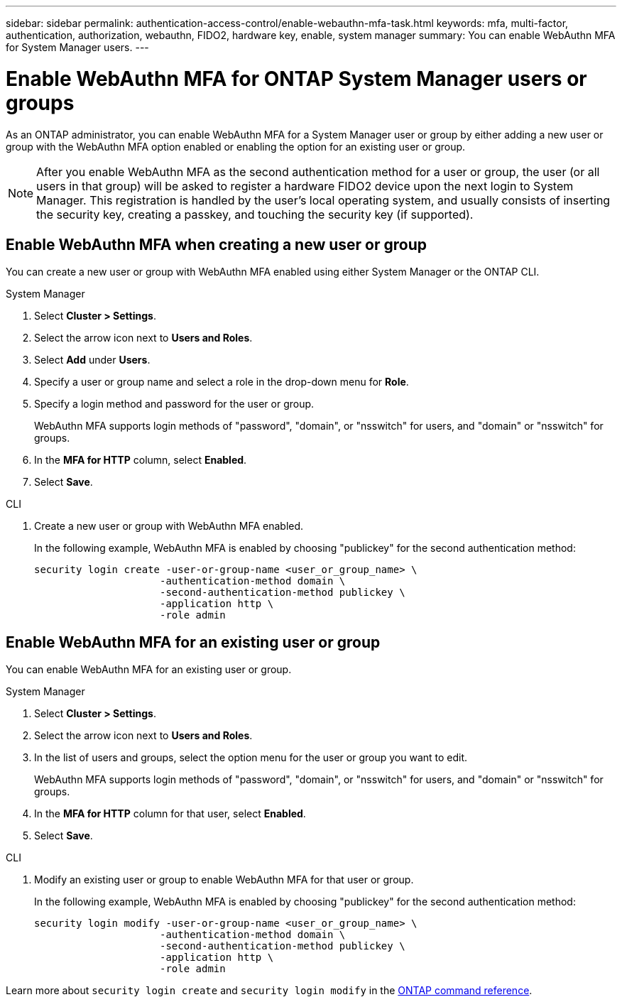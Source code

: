 ---
sidebar: sidebar
permalink: authentication-access-control/enable-webauthn-mfa-task.html
keywords: mfa, multi-factor, authentication, authorization, webauthn, FIDO2, hardware key, enable, system manager
summary: You can enable WebAuthn MFA for System Manager users.
---

= Enable WebAuthn MFA for ONTAP System Manager users or groups
:hardbreaks:
:nofooter:
:icons: font
:linkattrs:
:imagesdir: ../media/

[.lead]
As an ONTAP administrator, you can enable WebAuthn MFA for a System Manager user or group by either adding a new user or group with the WebAuthn MFA option enabled or enabling the option for an existing user or group.

NOTE: After you enable WebAuthn MFA as the second authentication method for a user or group, the user (or all users in that group) will be asked to register a hardware FIDO2 device upon the next login to System Manager. This registration is handled by the user's local operating system, and usually consists of inserting the security key, creating a passkey, and touching the security key (if supported).

== Enable WebAuthn MFA when creating a new user or group
You can create a new user or group with WebAuthn MFA enabled using either System Manager or the ONTAP CLI.

// start tabbed area
[role="tabbed-block"]
====

.System Manager
--
. Select *Cluster > Settings*.
. Select the arrow icon next to *Users and Roles*.
. Select *Add* under *Users*.
. Specify a user or group name and select a role in the drop-down menu for *Role*.
. Specify a login method and password for the user or group.
+
WebAuthn MFA supports login methods of "password", "domain", or "nsswitch" for users, and "domain" or "nsswitch" for groups.
. In the *MFA for HTTP* column, select *Enabled*.
. Select *Save*. 
--

.CLI
--
. Create a new user or group with WebAuthn MFA enabled.
+
In the following example, WebAuthn MFA is enabled by choosing "publickey" for the second authentication method:
+
[source,console]
----
security login create -user-or-group-name <user_or_group_name> \
                     -authentication-method domain \
                     -second-authentication-method publickey \
                     -application http \
                     -role admin
----
--
====
// end tabbed area


== Enable WebAuthn MFA for an existing user or group
You can enable WebAuthn MFA for an existing user or group.

// start tabbed area
[role="tabbed-block"]
====

.System Manager
--
. Select *Cluster > Settings*.
. Select the arrow icon next to *Users and Roles*.
. In the list of users and groups, select the option menu for the user or group you want to edit. 
+
WebAuthn MFA supports login methods of "password", "domain", or "nsswitch" for users, and "domain" or "nsswitch" for groups.
. In the *MFA for HTTP* column for that user, select *Enabled*.
. Select *Save*. 
// This needs a review. Is it correct for both users and groups?
--

.CLI
--
. Modify an existing user or group to enable WebAuthn MFA for that user or group.
+
In the following example, WebAuthn MFA is enabled by choosing "publickey" for the second authentication method:
+
[source,console]
----
security login modify -user-or-group-name <user_or_group_name> \
                     -authentication-method domain \
                     -second-authentication-method publickey \
                     -application http \
                     -role admin
----
--
====
// end tabbed area

Learn more about `security login create` and `security login modify` in the link:https://docs.netapp.com/us-en/ontap-cli/search.html?q=security+login[ONTAP command reference^].


// 2025 Mar 03, ONTAPDOC-2758